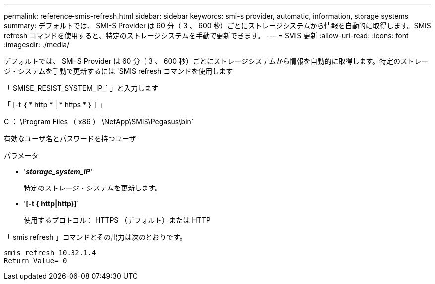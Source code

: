 ---
permalink: reference-smis-refresh.html 
sidebar: sidebar 
keywords: smi-s provider, automatic, information, storage systems 
summary: デフォルトでは、 SMI-S Provider は 60 分（ 3 、 600 秒）ごとにストレージシステムから情報を自動的に取得します。SMIS refresh コマンドを使用すると、特定のストレージシステムを手動で更新できます。 
---
= SMIS 更新
:allow-uri-read: 
:icons: font
:imagesdir: ./media/


[role="lead"]
デフォルトでは、 SMI-S Provider は 60 分（ 3 、 600 秒）ごとにストレージシステムから情報を自動的に取得します。特定のストレージ・システムを手動で更新するには 'SMIS refresh コマンドを使用します

「 SMISE_RESIST_SYSTEM_IP_` 」と入力します

「 [-t ｛ * http * | * https * ｝ ] 」

C ： \Program Files （ x86 ） \NetApp\SMIS\Pegasus\bin`

有効なユーザ名とパスワードを持つユーザ

.パラメータ
* '*_storage_system_IP_*'
+
特定のストレージ・システムを更新します。

* '*[-t { http|http}]*`
+
使用するプロトコル： HTTPS （デフォルト）または HTTP



「 smis refresh 」コマンドとその出力は次のとおりです。

[listing]
----
smis refresh 10.32.1.4
Return Value= 0
----